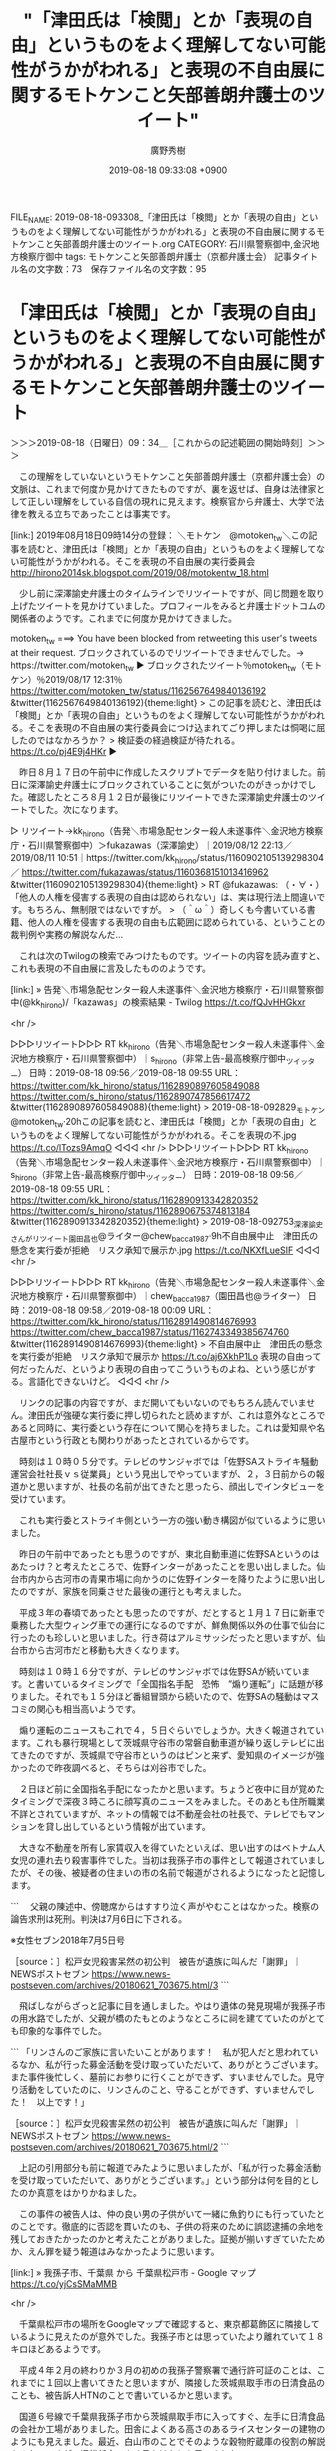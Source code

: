 #+TITLE: "「津田氏は「検閲」とか「表現の自由」というものをよく理解してない可能性がうかがわれる」と表現の不自由展に関するモトケンこと矢部善朗弁護士のツイート"
#+AUTHOR: 廣野秀樹
#+EMAIL:  hirono2013k@gmail.com
#+DATE: 2019-08-18 09:33:08 +0900
FILE_NAME: 2019-08-18-093308_「津田氏は「検閲」とか「表現の自由」というものをよく理解してない可能性がうかがわれる」と表現の不自由展に関するモトケンこと矢部善朗弁護士のツイート.org
CATEGORY: 石川県警察御中,金沢地方検察庁御中
tags: モトケンこと矢部善朗弁護士（京都弁護士会） 
記事タイトル名の文字数：73　保存ファイル名の文字数：95

* 「津田氏は「検閲」とか「表現の自由」というものをよく理解してない可能性がうかがわれる」と表現の不自由展に関するモトケンこと矢部善朗弁護士のツイート
  :LOGBOOK:
  CLOCK: [2019-08-18 日 09:34]--[2019-08-18 日 12:50] =>  3:16
  :END:

＞＞＞2019-08-18（日曜日）09：34＿［これからの記述範囲の開始時刻］＞＞＞

　この理解をしていないというモトケンこと矢部善朗弁護士（京都弁護士会）の文脈は、これまで何度か見かけてきたものですが、裏を返せば、自身は法律家として正しい理解をしている自信の現れに見えます。検察官から弁護士、大学で法律を教える立ちであったことは事実です。

[link:] 2019年08月18日09時14分の登録： ＼モトケン　@motoken_tw＼この記事を読むと、津田氏は「検閲」とか「表現の自由」というものをよく理解してない可能性がうかがわれる。そこを表現の不自由展の実行委員会 http://hirono2014sk.blogspot.com/2019/08/motokentw_18.html

　少し前に深澤諭史弁護士のタイムラインでリツイートですが、同じ問題を取り上げたツイートを見かけていました。プロフィールをみると弁護士ドットコムの関係者のようです。これまでに何度か見かけてきました。

motoken_tw ===> You have been blocked from retweeting this user's tweets at their request.
ブロックされているのでリツイートできませんでした。→　https://twitter.com/motoken_tw
▶ ブロックされたツイート％motoken_tw（モトケン）％2019/08/17 12:31％ https://twitter.com/motoken_tw/status/1162567649840136192
&twitter(1162567649840136192){theme:light}
> この記事を読むと、津田氏は「検閲」とか「表現の自由」というものをよく理解してない可能性がうかがわれる。そこを表現の不自由展の実行委員会につけ込まれてごり押しまたは恫喝に屈したのではなかろうか？
> 検証委の経過検証が待たれる。 https://t.co/pj4E9j4HKr  
▶

　昨日８月１７日の午前中に作成したスクリプトでデータを貼り付けました。前日に深澤諭史弁護士にブロックされていることに気がついたのがきっかけでした。確認したところ８月１２日が最後にリツイートできた深澤諭史弁護士のツイートでした。次になります。

▷ リツイート→kk_hirono（告発＼市場急配センター殺人未遂事件＼金沢地方検察庁・石川県警察御中）＞fukazawas（深澤諭史）｜2019/08/12 22:13／2019/08/11 10:51｜https://twitter.com/kk_hirono/status/1160902105139298304 ／ https://twitter.com/fukazawas/status/1160368151013416962
&twitter(1160902105139298304){theme:light}
> RT @fukazawas: （・∀・）「他人の人権を侵害する表現の自由は認められない」は、実は現行法上間違いです。もちろん、無制限ではないですが。
> （＾ω＾）奇しくも今書いている書籍、他人の人権を侵害する表現の自由も広範囲に認められている、ということの裁判例や実務の解説なんだ…  

　これは次のTwilogの検索でみつけたものです。ツイートの内容を読み直すと、これも表現の不自由展に言及したもののようです。

[link:] » 告発＼市場急配センター殺人未遂事件＼金沢地方検察庁・石川県警察御中(@kk_hirono)/「kazawas」の検索結果 - Twilog https://t.co/fQJvHHGkxr

<hr />

▷▷▷リツイート▷▷▷
RT kk_hirono（告発＼市場急配センター殺人未遂事件＼金沢地方検察庁・石川県警察御中）｜s_hirono（非常上告-最高検察庁御中_ツイッター） 日時：2019-08-18 09:56／2019-08-18 09:55 URL： https://twitter.com/kk_hirono/status/1162890897605849088 https://twitter.com/s_hirono/status/1162890747856617472
&twitter(1162890897605849088){theme:light}
> 2019-08-18-092829_モトケン@motoken_tw·20hこの記事を読むと、津田氏は「検閲」とか「表現の自由」というものをよく理解してない可能性がうかがわれる。そこを表現の不.jpg https://t.co/lTozs9AmqO
◁◁◁
<hr />
▷▷▷リツイート▷▷▷
RT kk_hirono（告発＼市場急配センター殺人未遂事件＼金沢地方検察庁・石川県警察御中）｜s_hirono（非常上告-最高検察庁御中_ツイッター） 日時：2019-08-18 09:56／2019-08-18 09:55 URL： https://twitter.com/kk_hirono/status/1162890913342820352 https://twitter.com/s_hirono/status/1162890675374813184
&twitter(1162890913342820352){theme:light}
> 2019-08-18-092753_深澤諭史さんがリツイート園田昌也@ライター@chew_bacca1987·9h不自由展中止　津田氏の懸念を実行委が拒絶　リスク承知で展示か.jpg https://t.co/NKXfLueSIF
◁◁◁
<hr />

▷▷▷リツイート▷▷▷
RT kk_hirono（告発＼市場急配センター殺人未遂事件＼金沢地方検察庁・石川県警察御中）｜chew_bacca1987（園田昌也@ライター） 日時：2019-08-18 09:58／2019-08-18 00:09 URL： https://twitter.com/kk_hirono/status/1162891490814676993 https://twitter.com/chew_bacca1987/status/1162743349385674760
&twitter(1162891490814676993){theme:light}
> 不自由展中止　津田氏の懸念を実行委が拒絶　リスク承知で展示か https://t.co/aj6XkhP1Lo \n   \n  表現の自由って何だったんだ、というより表現の自由ってこういうものよね、という感じがする。言語化できないけど。
◁◁◁
<hr />

　リンクの記事の内容ですが、まだ開いてもいないのでもちろん読んでいません。津田氏が強硬な実行委に押し切られたと読めますが、これは意外なところであると同時に、実行委という存在について関心を持ちました。これは愛知県や名古屋市という行政とも関わりがあったとされているからです。

　時刻は１０時０５分です。テレビのサンジャボでは「佐野SAストライキ騒動　運営会社社長ｖｓ従業員」という見出しでやっていますが、２，３日前からの報道かと思いますが、社長の名前が出てきたと思ったら、顔出しでインタビューを受けています。

　これも実行委とストライキ側という一方の強い動き構図が似ているように思いました。

　昨日の午前中であったとも思うのですが、東北自動車道に佐野SAというのはあたっけ？と考えたところで、佐野インターがあったことを思い出しました。仙台市内から古河市の青果市場に向かうのに佐野インターを降りたように思い出したのですが、家族を同乗させた最後の運行とも考えました。

　平成３年の春頃であったとも思ったのですが、だとすると１月１７日に新車で乗務した大型ウィング車での運行になるのですが、鮮魚関係以外の仕事で仙台に行ったのも珍しいと思いました。行き荷はアルミサッシだったと思いますが、仙台市から古河市だと移動も大きくなります。

　時刻は１０時１６分ですが、テレビのサンジャボでは佐野SAが続いています。と書いているタイミングで「全国指名手配　恐怖　”煽り運転”」に話題が移りました。それでも１５分ほど番組冒頭から続いたので、佐野SAの騒動はマスコミの関心も相当高いようです。

　煽り運転のニュースもこれで４，５日ぐらいでしょうか。大きく報道されています。これも暴行現場として茨城県守谷市の常磐自動車道が繰り返しテレビに出てきたのですが、茨城県で守谷市というのはピンと来ず、愛知県のイメージが強かったので昨夜調べると、そちらは刈谷市でした。

　２日ほど前に全国指名手配になったかと思います。ちょうど夜中に目が覚めたタイミングで深夜３時ころに顔写真のニュースをみました。そのあとも住所職業不詳とされていますが、ネットの情報では不動産会社の社長で、テレビでもマンションを貸し出しているという情報が出ています。

　大きな不動産を所有し家賃収入を得ていたといえば、思い出すのはベトナム人女児の連れ去り殺害事件でした。当初は我孫子市の事件として報道されていましたが、その後、被疑者の住まいの市の名前で報道がされるようになったと記憶します。

```
　父親の陳述中、傍聴席からはすすり泣く声がやむことはなかった。検察の論告求刑は死刑。判決は7月6日に下される。

※女性セブン2018年7月5日号

［source：］松戸女児殺害呆然の初公判　被告が遺族に叫んだ「謝罪」｜NEWSポストセブン https://www.news-postseven.com/archives/20180621_703675.html/3
```

　飛ばしながらざっと記事に目を通しました。やはり遺体の発見現場が我孫子市の用水路でしたが、父親が橋のたもとのようなところに祠を建てていたのがとても印象的な事件でした。

```
「リンさんのご家族に言いたいことがあります！　私が犯人だと思われているなか、私が行った募金活動を受け取っていただいて、ありがとうございます。また事件後忙しく、墓前にお参りに行くことができず、すいませんでした。見守り活動をしていたのに、リンさんのこと、守ることができず、すいませんでした！　以上です！」

［source：］松戸女児殺害呆然の初公判　被告が遺族に叫んだ「謝罪」｜NEWSポストセブン https://www.news-postseven.com/archives/20180621_703675.html/2
```

　上記の引用部分も前に報道でみたように思いましたが、「私が行った募金活動を受け取っていただいて、ありがとうございます。」という部分は何を目的としたのか真意をはかりかねました。

　この事件の被告人は、仲の良い男の子供がいて一緒に魚釣りにも行っていたとのことです。徹底的に否認を貫いたのも、子供の将来のために誤認逮捕の余地を残しておきたかったのかと考えたことがありました。証拠が揃いすぎていたためか、えん罪を疑う報道はみなかったように思います。

[link:] » 我孫子市、千葉県 から 千葉県松戸市 - Google マップ https://t.co/yjCsSMaMMB

<hr />

　千葉県松戸市の場所をGoogleマップで確認すると、東京都葛飾区に隣接しているように見えたのが意外でした。我孫子市とは思っていたより離れていて１８キロほどあるようです。

　平成４年２月の終わりか３月の初めの我孫子警察署で通行許可証のことは、これまでに１回以上書いてきたと思いますが、隣接した茨城県取手市の日清食品のことも、被告訴人HTNのことで書いているかと思います。

　国道６号線で千葉県我孫子市から茨城県取手市に入ってすぐ、左手に日清食品の会社か工場がありました。田舎によくある高さのあるライスセンターの建物のようにも見えました。最近、白山市のことでそのような穀物貯蔵庫の役割の解説をみたのですが、旧松任市でよく見かけたとも思いました。

　私が初めに東京都内から宮城県石巻市に向かったときも、その国道６号線を通過したと記憶にあります。とにかく日清食品の建物が目立って印象的でした。

　私が初めて東京都内から宮城県石巻市に向かったのは金沢市場輸送の４ｔ車保冷車だったと思います。それも長距離トラック運転手を専属でやっていたときではなく、臨時の仕事だったのですが、石巻港では丸２日か丸３日という泊まりになって、時間を持て余しました。

　そのとき石巻では魚市場の奥の方、左手にあった中華料理店でチャーハンを食べたことが不思議と強く記憶に残っています。その道路はもう少しさきに行くと、石巻市街から女川町に通じる道路に三叉路のようなかたちでぶつかっていました。

　その三叉路から女川町方面に向かって、数百メートル行った右手に東北陸運の石巻支店か営業所がありました。本社は塩釜市でした。なんとなくですが営業所となっていたように思います。広い空き地のような駐車場で、会社の建物は平屋であったように記憶にあります。

　三叉路を逆に左折して石巻市街に向かうと、これも数百メートルだったと思いますが、左手に空き地がありました。この空き地が荷物を積み込む場所となっていました。東北陸運の小型車が集荷してきた荷物をそこで積み替えていたのです。

　ほとんどの場合、夜中にその空き地にトラックをとめて寝ていました。さらに石巻市街に向かって１００メートルほど歩くとコンビニがあって、そこでよく買い物をしたり、週刊誌の立ち読みもしていたように思います。隣接してコンビニがもう１件あったかもしれません。１つはローソンかも。

　石巻で時間を持て余していたとき、牡鹿半島まで４トン保冷車でドライブに行ったことがありました。夕方の暗くなった時間帯で雨が降っていたような気もします。景色のようなものはほとんどみえなかったのですが、これもやたらと強く印象にのこっています。

　４トン保冷車で石巻に行ったとき、私は妻を同乗させていたと記憶にあるのですが、日清食品の前を通ったことや牡鹿半島にドライブに行ったとき一緒だったという記憶はなく、二人でいて強く印象に残ったのは中華料理店でした。不思議とその後、その店に入ったことはなかったとも思います。

　石巻は青森から福島県と東北各地から移動で向かうことが多く、現地に到着するのは深夜が多かったということもあります。途中で食事を済ませてきたり、それでもコンビニでの買い物が多かったように思います。このコンビニの利用というのも石巻ならではの特徴でした。

　サンドイッチマンの帰れマンデーという番組だったと思いますが、その舞台が牡鹿半島ということがありました。以前同じバスの乗り継ぎ旅で、輪島のねぶた温泉を終着地としてみたのですが、このねぶた温泉は平成４年の傷害・準強姦被告事件の頃、母親が仲居の仕事をしていました。

　母親の供述調書に職業が仲居とあったので、同じねぶた温泉だと思うのですが、機織り工場の仕事がなくなってから最初に仲居の仕事をするようになった時は、曽々木海岸とも聞いていました。昨夜は、ござれ祭りと重なって行けなかったのですが、曽々木大祭がありました。

　母親に繰り返しすすめられ、一度だけ輪島のねぶた温泉に入浴に行ったことがありました。冬で雪が降っていたとも記憶にあります。たぶん、イワシの運搬の仕事で宇出津に来ているときのことでした。イワシの運搬は、珠洲市の飯田港になることがあったからです。

　時刻は１１時４５分です。テレビにアッコにおまかせ！が始まったところですが、サンドイッチマンの２人が出てきて紹介されていました。このサンドイッチマンの１人は、石巻市の出身か縁があったと思います。初めに知った頃は福島県の出身と思っていました。

```

メンバー	伊達みきお
富澤たけし
結成年	1998年
事務所	グレープカンパニー
活動時期	1998年 -
出身	 日本 宮城県泉市
（現・仙台市泉区）
影響	バカルディ
出会い	仙台商業高等学校
（現・仙台市立仙台商業高等学校）ラグビー部
旧コンビ名	親不孝、ゆやゆよん
現在の活動状況	テレビ・ラジオ・ライブツアー など
芸種	漫才・コント
ネタ作成者	富澤たけし
現在の代表番組	バイキング
帰れマンデー見っけ隊!!
明日へつなげよう 未来塾
イッテンモノ!
KEYABINGO!
サンドのぼんやり〜ぬTV
熱烈!ホットサンド!
サンドウィッチマンの天使のつくり笑い
サンドウィッチマンの週刊ラジオジャンプ
サンドウィッチマンの東北魂
東北魂TV
など

［source：］サンドウィッチマン (お笑いコンビ) - Wikipedia https://ja.wikipedia.org/wiki/%E3%82%B5%E3%83%B3%E3%83%89%E3%82%A6%E3%82%A3%E3%83%83%E3%83%81%E3%83%9E%E3%83%B3_(%E3%81%8A%E7%AC%91%E3%81%84%E3%82%B3%E3%83%B3%E3%83%93)
```

　少なくともどちらかが福島県出身と思っていたのですが、２人とも宮城県泉市が出身とあります。（現・仙台市泉区）というのは、静岡県の静岡市清水区と似ていますが、宮城県の泉市というのは記憶にないと最初に思いました。

　宮城県は古川市や大和インターが長距離トラック運転手の仕事で印象深かったのですが、１，２年ほど前になるかと思いますが、いつの間にか宮城県大崎市となっていることを知りました。

```
泉市（いずみし）は、1971年（昭和46年）から1988年（昭和63年）まで宮城県に存在した市。

現在は仙台市泉区となっている。

［source：］泉市 - Wikipedia https://ja.wikipedia.org/wiki/%E6%B3%89%E5%B8%82
```

　調べてみて少し納得ですが、昭和の時代に市町村合併というのは珍しく感じました。これは仙台市の政令指定都市にともなったものであったとも考えられます。一方で、昭和５９年から仙台市には行っていましたが、その当時から区になっていたようにも思います。

```
1989年（平成元年）4月1日 - 政令指定都市に指定され、現在の5区制となる。

［source：］仙台市 - Wikipedia https://ja.wikipedia.org/wiki/%E4%BB%99%E5%8F%B0%E5%B8%82#%E8%A1%8C%E6%94%BF%E5%8C%BA%E5%9F%9F%E3%81%AE%E6%B2%BF%E9%9D%A9
```

　これも調べてみると、平成元年が政令指定都市となっていました。昨日は、石川星稜と智弁和歌山の延長戦をみながら、仙台育英のことを思い出し、記憶の確認もしておきたくて仙台育英について調べたのですが、記憶とは違う納得のしがたい結果がありました。

　仙台育英の大越投手というのも記憶にあったのですが、その延長戦を私は仙台市内のトラックステーションで観ていました。高校野球はもともと余り観ないのですが、たまたまみていてとても印象に残る試合でした。

　私の記憶では仙台育英の対戦相手は大阪代表の近大付で、準々決勝か準決勝だと思っていました。名場面とされているのは仙台育英と大阪代表の上宮、しかしこちらに延長戦の記録は見当たらず、延長戦で名場面となっていたのは、決勝戦での帝京高校との試合でした。

　それも平成元年の夏の甲子園となっていたのですが、その頃私は、北都運輸の市内配達の仕事を専属でやっていたはずで、長距離トラック運転手の仕事で仙台市に行っていたとは考えにくいのです。

　４トン保冷車で仙台のトラックステーションに入った記憶はなく、大型保冷車で長距離トラック運転手をしていないときに臨時の運行をした記憶もありません。金沢市場輸送は乗務する大型保冷車がしっかり決まっていて、空きもほとんどありませんでした。

　大型保冷車に乗務員の空きが出るようになったのは平成３年になってからのことで、車番は石７１８０だったかもしれません。私が新車で乗務した石７５９９よりいくらか前に納車され、最初に愛知県の河村さんが乗務していました。川村だったかもしれないですが、これはずっと前から曖昧です。

　その石７１８０で金沢市場輸送から臨時の仕事を頼まれるようになったというのが、被告発人安田繁克でした。少なくとも２月いっぱいはイワシの運搬の仕事をしていたはずなので、それ以降になります。ダンプだったので３月から、あるいは４月に入ってもイワシの運搬はしていたかもしれません。

　イワシの運搬の仕事はダンプが優先でした。水揚げは少ないが４月中もやっていると聞いていました。平ボディ車は２月いっぱいで終わっていたように思います。それがイワシの水揚げのあるシーズンで１，２月がピークでした。

　被告訴人安田繁克は私に、金沢市場輸送の仕事で岩手県宮古市に行ってきたと話していました。話を聞いたのは平成３年の７月頃だったと思います。市場急配センターの２階の事務所で話をしていました。事務所があるのは２階だけです。

　アッコにおまかせ！をみたのも少し久しぶりですが、出演者が全員で立ち話をするという特徴があります。井戸端会議のような雰囲気もあるのですが、たまに見ると少し不思議な様子に見えました。

　ほんの僅かでタイミングが合わず、次の吉本闇営業の話題に移ったのですが、その前に女優が運転手と結婚したという話題があって、それは３日ほど前からみて知っていたのですが、お相手の運転手の顔写真が出ていました。

[link:] » 運転手　結婚 - Google 検索 https://t.co/vUvmlkEDxc

<hr />
[link:] » ロケバス運転手との結婚を発表した新川優愛「忘れ物した」と話す口実作り - ライブドアニュース https://t.co/ZLZbyOx9s5

<hr />

　新川という名前は女優として少し記憶にあったのですが、改めて新川優愛というフルネームを見ると、見覚えがなかったような気がしました。顔はなんとなく見覚えがありますが、思い出せる役柄などもなく、出演の映画やドラマを調べてもいないのでわかりません。

```
８日に一般男性との結婚を発表したモデルで女優の新川優愛（２５）が１１日、都内で取材に応じ、お相手は９学年年上のロケバスのドライバー（３５）だと明かした。１０代からの顔見知りだったが３年前から恋心に変わり、自分からアタックして交際をスタート。結婚発表するまでは公園での散歩デート以外、一緒の外出を控えていたといい「指輪を買いに行ったり、テラス席でお茶を飲みたい」と晴れやかだった。入籍は近日中。すでに都内で同居している。

［source：］ロケバス運転手との結婚を発表した新川優愛「忘れ物した」と話す口実作り - ライブドアニュース https://news.livedoor.com/article/detail/16914052/
```

　見出しを読み直すと内容が気になりました。９学年年上というのも初めて見る表現ですが、女優が２５歳というのはテレビでみていたものの、お相手が３５歳というのはこの記事で初めて知ったと思います。

　津田氏に関する記事はすでに目を通していますが、今のところ時間を使う気にはなりません。法クラに動きがあれば、そのとき考えます。

　時刻は１２時４３分です。さきほどテレビのアッコにおまかせ！で、新潟県胎内市が出てきたのですが、これもタイミングが合わずにスマホでの撮影に失敗しました。胎内市で４０．７度と出ていました。

　８月１５日であったように思うのですが、石川県の志賀町でも４０度を超えて、石川県で初の観測とニュースになっていました。新潟県胎内市は続けて、中条とテレビに表示されていました。

　この新潟県胎内市も以前はなかった市町村名だったと思います。私はそこに近い道路上の住所地として中条と思っていたのですが、平成４年の２月に、被告発人多田敏明を連れて、そこの市場に仕事に行っています。愛媛県松山市から積んできたいよかんの２つの荷降ろし先の２箇所目でした。

＜＜＜2019-08-18（日曜日）12：50＿［これまでの記述範囲の終了時刻］＜＜＜

